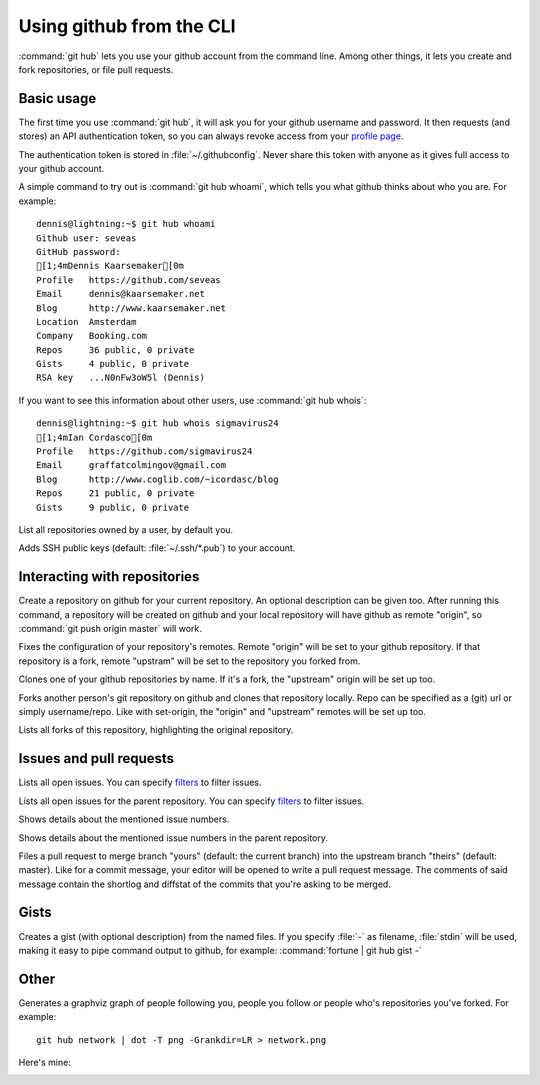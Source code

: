Using github from the CLI
=========================

:command:`git hub` lets you use your github account from the command line.
Among other things, it lets you create and fork repositories, or file pull
requests.

Basic usage
-----------
The first time you use :command:`git hub`, it will ask you for your github
username and password. It then requests (and stores) an API authentication
token, so you can always revoke access from your `profile page`_.

The authentication token is stored in :file:`~/.githubconfig`. Never share this
token with anyone as it gives full access to your github account.

.. describe:: git hub whoami

A simple command to try out is :command:`git hub whoami`, which tells you what
github thinks about who you are. For example::

  dennis@lightning:~$ git hub whoami
  Github user: seveas
  GitHub password: 
  [1;4mDennis Kaarsemaker[0m
  Profile   https://github.com/seveas
  Email     dennis@kaarsemaker.net
  Blog      http://www.kaarsemaker.net
  Location  Amsterdam
  Company   Booking.com
  Repos     36 public, 0 private
  Gists     4 public, 0 private
  RSA key   ...N0nFw3oW5l (Dennis)

.. describe:: git hub whois

If you want to see this information about other users, use :command:`git hub whois`::

  dennis@lightning:~$ git hub whois sigmavirus24
  [1;4mIan Cordasco[0m
  Profile   https://github.com/sigmavirus24
  Email     graffatcolmingov@gmail.com
  Blog      http://www.coglib.com/~icordasc/blog
  Repos     21 public, 0 private
  Gists     9 public, 0 private

.. describe:: git hub ls-repos [user]

List all repositories owned by a user, by default you.

.. describe:: git hub add-public-keys [keys]

Adds SSH public keys (default: :file:`~/.ssh/*.pub`) to your account.

.. _`profile page`: https://github.com/settings/applications

Interacting with repositories
-----------------------------

.. describe:: git hub create [-d|--description "Description goes here"]

Create a repository on github for your current repository. An optional
description can be given too. After running this command, a repository will be
created on github and your local repository will have github as remote
"origin", so :command:`git push origin master` will work.

.. describe:: git hub set-origin

Fixes the configuration of your repository's remotes. Remote "origin" will be
set to your github repository. If that repository is a fork, remote "upstram"
will be set to the repository you forked from.

.. describe:: git hub clone [repo]

Clones one of your github repositories by name. If it's a fork, the "upstream"
origin will be set up too.

.. describe:: git hub fork [repo]

Forks another person's git repository on github and clones that repository
locally. Repo can be specified as a (git) url or simply username/repo. Like
with set-origin, the "origin" and "upstream" remotes will be set up too.

.. describe:: git hub forks

Lists all forks of this repository, highlighting the original repository.

Issues and pull requests
------------------------

.. describe:: git hub issues [args]

Lists all open issues. You can specify `filters`_ to filter issues.

.. describe:: git hub issues --parent [args]

Lists all open issues for the parent repository. You can specify `filters`_ to
filter issues.

.. describe:: git hub issue [issue number...]

Shows details about the mentioned issue numbers.

.. describe:: git hub issue --parent [issue number...]

Shows details about the mentioned issue numbers in the parent repository.

.. describe:: git hub pull-request [yours:theirs]

Files a pull request to merge branch "yours" (default: the current branch) into
the upstream branch "theirs" (default: master). Like for a commit message, your
editor will be opened to write a pull request message. The comments of said
message contain the shortlog and diffstat of the commits that you're asking to
be merged.

.. _`filters`: http://github3py.readthedocs.org/en/latest/repos.html#github3.repos.Repository.list_issues

Gists
-----

.. describe:: git hub gist [-d description] file [file ...]

Creates a gist (with optional description) from the named files. If you specify
:file:`-` as filename, :file:`stdin` will be used, making it easy to pipe
command output to github, for example: :command:`fortune | git hub gist -`

Other 
-----
.. describe:: git hub network

Generates a graphviz graph of people following you, people you follow or people
who's repositories you've forked. For example::

  git hub network | dot -T png -Grankdir=LR > network.png

Here's mine:

.. image:: _static/network.png
